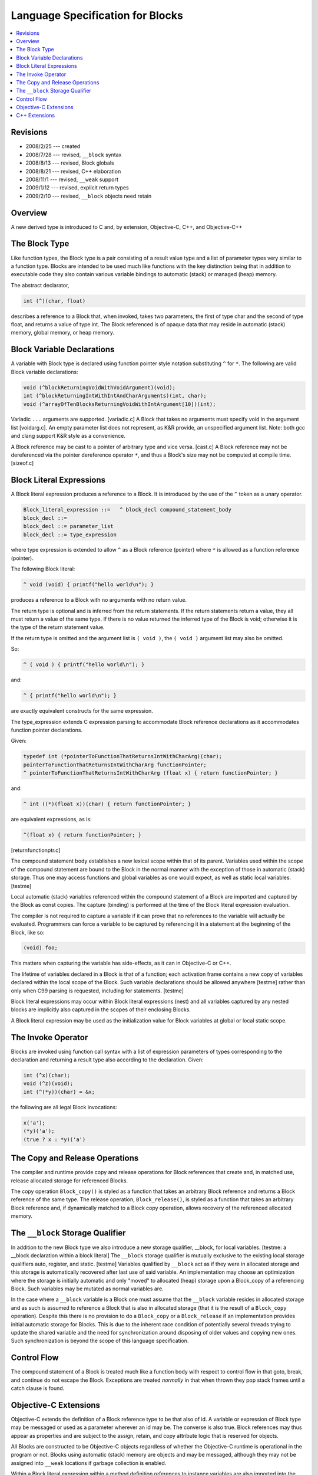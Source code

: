 
.. role:: block-term

=================================
Language Specification for Blocks
=================================

.. contents::
   :local:

Revisions
=========

- 2008/2/25 --- created
- 2008/7/28 --- revised, ``__block`` syntax
- 2008/8/13 --- revised, Block globals
- 2008/8/21 --- revised, C++ elaboration
- 2008/11/1 --- revised, ``__weak`` support
- 2009/1/12 --- revised, explicit return types
- 2009/2/10 --- revised, ``__block`` objects need retain

Overview
========

A new derived type is introduced to C and, by extension, Objective-C,
C++, and Objective-C++

The Block Type
==============

Like function types, the :block-term:`Block type` is a pair consisting
of a result value type and a list of parameter types very similar to a
function type. Blocks are intended to be used much like functions with
the key distinction being that in addition to executable code they
also contain various variable bindings to automatic (stack) or managed
(heap) memory.

The abstract declarator,

.. code-block:: c

   int (^)(char, float)

describes a reference to a Block that, when invoked, takes two
parameters, the first of type char and the second of type float, and
returns a value of type int.  The Block referenced is of opaque data
that may reside in automatic (stack) memory, global memory, or heap
memory.

Block Variable Declarations
===========================

A :block-term:`variable with Block type` is declared using function
pointer style notation substituting ``^`` for ``*``. The following are
valid Block variable declarations:

.. code-block:: c

    void (^blockReturningVoidWithVoidArgument)(void);
    int (^blockReturningIntWithIntAndCharArguments)(int, char);
    void (^arrayOfTenBlocksReturningVoidWithIntArgument[10])(int);

Variadic ``...`` arguments are supported. [variadic.c] A Block that
takes no arguments must specify void in the argument list [voidarg.c].
An empty parameter list does not represent, as K&R provide, an
unspecified argument list.  Note: both gcc and clang support K&R style
as a convenience.

A Block reference may be cast to a pointer of arbitrary type and vice
versa. [cast.c] A Block reference may not be dereferenced via the
pointer dereference operator ``*``, and thus a Block's size may not be
computed at compile time. [sizeof.c]

Block Literal Expressions
=========================

A :block-term:`Block literal expression` produces a reference to a
Block. It is introduced by the use of the ``^`` token as a unary
operator.

.. code-block:: c

    Block_literal_expression ::=   ^ block_decl compound_statement_body
    block_decl ::=
    block_decl ::= parameter_list
    block_decl ::= type_expression

where type expression is extended to allow ``^`` as a Block reference
(pointer) where ``*`` is allowed as a function reference (pointer).

The following Block literal:

.. code-block:: c

    ^ void (void) { printf("hello world\n"); }

produces a reference to a Block with no arguments with no return value.

The return type is optional and is inferred from the return
statements. If the return statements return a value, they all must
return a value of the same type. If there is no value returned the
inferred type of the Block is void; otherwise it is the type of the
return statement value.

If the return type is omitted and the argument list is ``( void )``,
the ``( void )`` argument list may also be omitted.

So:

.. code-block:: c

    ^ ( void ) { printf("hello world\n"); }

and:

.. code-block:: c

    ^ { printf("hello world\n"); }

are exactly equivalent constructs for the same expression.

The type_expression extends C expression parsing to accommodate Block
reference declarations as it accommodates function pointer
declarations.

Given:

.. code-block:: c

    typedef int (*pointerToFunctionThatReturnsIntWithCharArg)(char);
    pointerToFunctionThatReturnsIntWithCharArg functionPointer;
    ^ pointerToFunctionThatReturnsIntWithCharArg (float x) { return functionPointer; }

and:

.. code-block:: c

    ^ int ((*)(float x))(char) { return functionPointer; }

are equivalent expressions, as is:

.. code-block:: c

    ^(float x) { return functionPointer; }

[returnfunctionptr.c]

The compound statement body establishes a new lexical scope within
that of its parent. Variables used within the scope of the compound
statement are bound to the Block in the normal manner with the
exception of those in automatic (stack) storage. Thus one may access
functions and global variables as one would expect, as well as static
local variables. [testme]

Local automatic (stack) variables referenced within the compound
statement of a Block are imported and captured by the Block as const
copies. The capture (binding) is performed at the time of the Block
literal expression evaluation.

The compiler is not required to capture a variable if it can prove
that no references to the variable will actually be evaluated.
Programmers can force a variable to be captured by referencing it in a
statement at the beginning of the Block, like so:

.. code-block:: c

  (void) foo;

This matters when capturing the variable has side-effects, as it can
in Objective-C or C++.

The lifetime of variables declared in a Block is that of a function;
each activation frame contains a new copy of variables declared within
the local scope of the Block. Such variable declarations should be
allowed anywhere [testme] rather than only when C99 parsing is
requested, including for statements. [testme]

Block literal expressions may occur within Block literal expressions
(nest) and all variables captured by any nested blocks are implicitly
also captured in the scopes of their enclosing Blocks.

A Block literal expression may be used as the initialization value for
Block variables at global or local static scope.

The Invoke Operator
===================

Blocks are :block-term:`invoked` using function call syntax with a
list of expression parameters of types corresponding to the
declaration and returning a result type also according to the
declaration. Given:

.. code-block:: c

    int (^x)(char);
    void (^z)(void);
    int (^(*y))(char) = &x;

the following are all legal Block invocations:

.. code-block:: c

    x('a');
    (*y)('a');
    (true ? x : *y)('a')

The Copy and Release Operations
===============================

The compiler and runtime provide :block-term:`copy` and
:block-term:`release` operations for Block references that create and,
in matched use, release allocated storage for referenced Blocks.

The copy operation ``Block_copy()`` is styled as a function that takes
an arbitrary Block reference and returns a Block reference of the same
type. The release operation, ``Block_release()``, is styled as a
function that takes an arbitrary Block reference and, if dynamically
matched to a Block copy operation, allows recovery of the referenced
allocated memory.


The ``__block`` Storage Qualifier
=================================

In addition to the new Block type we also introduce a new storage
qualifier, :block-term:`__block`, for local variables. [testme: a
__block declaration within a block literal] The ``__block`` storage
qualifier is mutually exclusive to the existing local storage
qualifiers auto, register, and static. [testme] Variables qualified by
``__block`` act as if they were in allocated storage and this storage
is automatically recovered after last use of said variable.  An
implementation may choose an optimization where the storage is
initially automatic and only "moved" to allocated (heap) storage upon
a Block_copy of a referencing Block.  Such variables may be mutated as
normal variables are.

In the case where a ``__block`` variable is a Block one must assume
that the ``__block`` variable resides in allocated storage and as such
is assumed to reference a Block that is also in allocated storage
(that it is the result of a ``Block_copy`` operation).  Despite this
there is no provision to do a ``Block_copy`` or a ``Block_release`` if
an implementation provides initial automatic storage for Blocks.  This
is due to the inherent race condition of potentially several threads
trying to update the shared variable and the need for synchronization
around disposing of older values and copying new ones.  Such
synchronization is beyond the scope of this language specification.


Control Flow
============

The compound statement of a Block is treated much like a function body
with respect to control flow in that goto, break, and continue do not
escape the Block.  Exceptions are treated *normally* in that when
thrown they pop stack frames until a catch clause is found.


Objective-C Extensions
======================

Objective-C extends the definition of a Block reference type to be
that also of id.  A variable or expression of Block type may be
messaged or used as a parameter wherever an id may be. The converse is
also true. Block references may thus appear as properties and are
subject to the assign, retain, and copy attribute logic that is
reserved for objects.

All Blocks are constructed to be Objective-C objects regardless of
whether the Objective-C runtime is operational in the program or
not. Blocks using automatic (stack) memory are objects and may be
messaged, although they may not be assigned into ``__weak`` locations
if garbage collection is enabled.

Within a Block literal expression within a method definition
references to instance variables are also imported into the lexical
scope of the compound statement. These variables are implicitly
qualified as references from self, and so self is imported as a const
copy. The net effect is that instance variables can be mutated.

The :block-term:`Block_copy` operator retains all objects held in
variables of automatic storage referenced within the Block expression
(or form strong references if running under garbage collection).
Object variables of ``__block`` storage type are assumed to hold
normal pointers with no provision for retain and release messages.

Foundation defines (and supplies) ``-copy`` and ``-release`` methods for
Blocks.

In the Objective-C and Objective-C++ languages, we allow the
``__weak`` specifier for ``__block`` variables of object type.  If
garbage collection is not enabled, this qualifier causes these
variables to be kept without retain messages being sent. This
knowingly leads to dangling pointers if the Block (or a copy) outlives
the lifetime of this object.

In garbage collected environments, the ``__weak`` variable is set to
nil when the object it references is collected, as long as the
``__block`` variable resides in the heap (either by default or via
``Block_copy()``).  The initial Apple implementation does in fact
start ``__block`` variables on the stack and migrate them to the heap
only as a result of a ``Block_copy()`` operation.

It is a runtime error to attempt to assign a reference to a
stack-based Block into any storage marked ``__weak``, including
``__weak`` ``__block`` variables.


C++ Extensions
==============

Block literal expressions within functions are extended to allow const
use of C++ objects, pointers, or references held in automatic storage.

As usual, within the block, references to captured variables become
const-qualified, as if they were references to members of a const
object.  Note that this does not change the type of a variable of
reference type.

For example, given a class Foo:

.. code-block:: c

      Foo foo;
      Foo &fooRef = foo;
      Foo *fooPtr = &foo;

A Block that referenced these variables would import the variables as
const variations:

.. code-block:: c

      const Foo block_foo = foo;
      Foo &block_fooRef = fooRef;
      Foo *const block_fooPtr = fooPtr;

Captured variables are copied into the Block at the instant of
evaluating the Block literal expression.  They are also copied when
calling ``Block_copy()`` on a Block allocated on the stack.  In both
cases, they are copied as if the variable were const-qualified, and
it's an error if there's no such constructor.

Captured variables in Blocks on the stack are destroyed when control
leaves the compound statement that contains the Block literal
expression.  Captured variables in Blocks on the heap are destroyed
when the reference count of the Block drops to zero.

Variables declared as residing in ``__block`` storage may be initially
allocated in the heap or may first appear on the stack and be copied
to the heap as a result of a ``Block_copy()`` operation. When copied
from the stack, ``__block`` variables are copied using their normal
qualification (i.e. without adding const).  In C++11, ``__block``
variables are copied as x-values if that is possible, then as l-values
if not; if both fail, it's an error.  The destructor for any initial
stack-based version is called at the variable's normal end of scope.

References to ``this``, as well as references to non-static members of
any enclosing class, are evaluated by capturing ``this`` just like a
normal variable of C pointer type.

Member variables that are Blocks may not be overloaded by the types of
their arguments.
